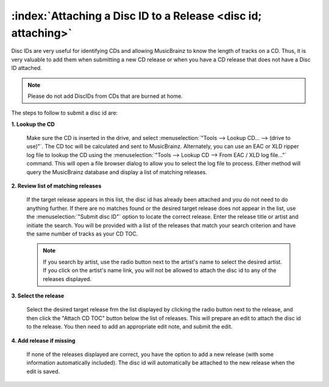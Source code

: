 .. MusicBrainz Picard Documentation Project

:index:`Attaching a Disc ID to a Release <disc id; attaching>`
===============================================================

Disc IDs are very useful for identifying CDs and allowing MusicBrainz to know the length of tracks
on a CD. Thus, it is very valuable to add them when submitting a new CD release or when you have a
CD release that does not have a Disc ID attached.

.. note::

   Please do not add DiscIDs from CDs that are burned at home.

The steps to follow to submit a disc id are:

**1. Lookup the CD**

   Make sure the CD is inserted in the drive, and select :menuselection:`"Tools --> Lookup CD... --> (drive to use)"`.
   The CD toc will be calculated and sent to MusicBrainz. Alternately, you can use an EAC or XLD ripper log file
   to lookup the CD using the :menuselection:`"Tools --> Lookup CD --> From EAC / XLD log file..."` command. This
   will open a file browser dialog to allow you to select the log file to process. Either method will query the
   MusicBrainz database and display a list of matching releases.


   .. image:: images/cd_lookup_1.png
      :width: 100%

   .. raw:: latex

      \clearpage

**2. Review list of matching releases**

   If the target release appears in this list, the disc id has already been attached and you do not need
   to do anything further.  If there are no matches found or the desired target release does not appear in the list,
   use the :menuselection:`"Submit disc ID"` option to locate the correct release.  Enter the release title or
   artist and initiate the search.  You will be provided with a list of the releases that match your search criterion
   and have the same number of tracks as your CD TOC.

   .. image:: images/cd_lookup_2.png
      :width: 100%

   .. raw:: latex

      \par

   .. note::

      If you search by artist, use the radio button next to the artist's name to select the desired artist.  If you
      click on the artist's name link, you will not be allowed to attach the disc id to any of the releases displayed.

   .. raw:: latex

      \clearpage

**3. Select the release**

   Select the desired target release frm the list displayed by clicking the radio button next to the release, and then
   click the "Attach CD TOC" button below the list of releases.  This will prepare an edit to attach the disc id to the
   release.  You then need to add an appropriate edit note, and submit the edit.

   .. image:: images/add_disc_id_1.png
      :width: 100%

**4. Add release if missing**

   If none of the releases displayed are correct, you have the option to add a new release (with some information
   automatically included).  The disc id will automatically be attached to the new release when the edit is saved.

   .. image:: images/cd_lookup_4.png
      :width: 100%

.. raw:: latex

   \clearpage
